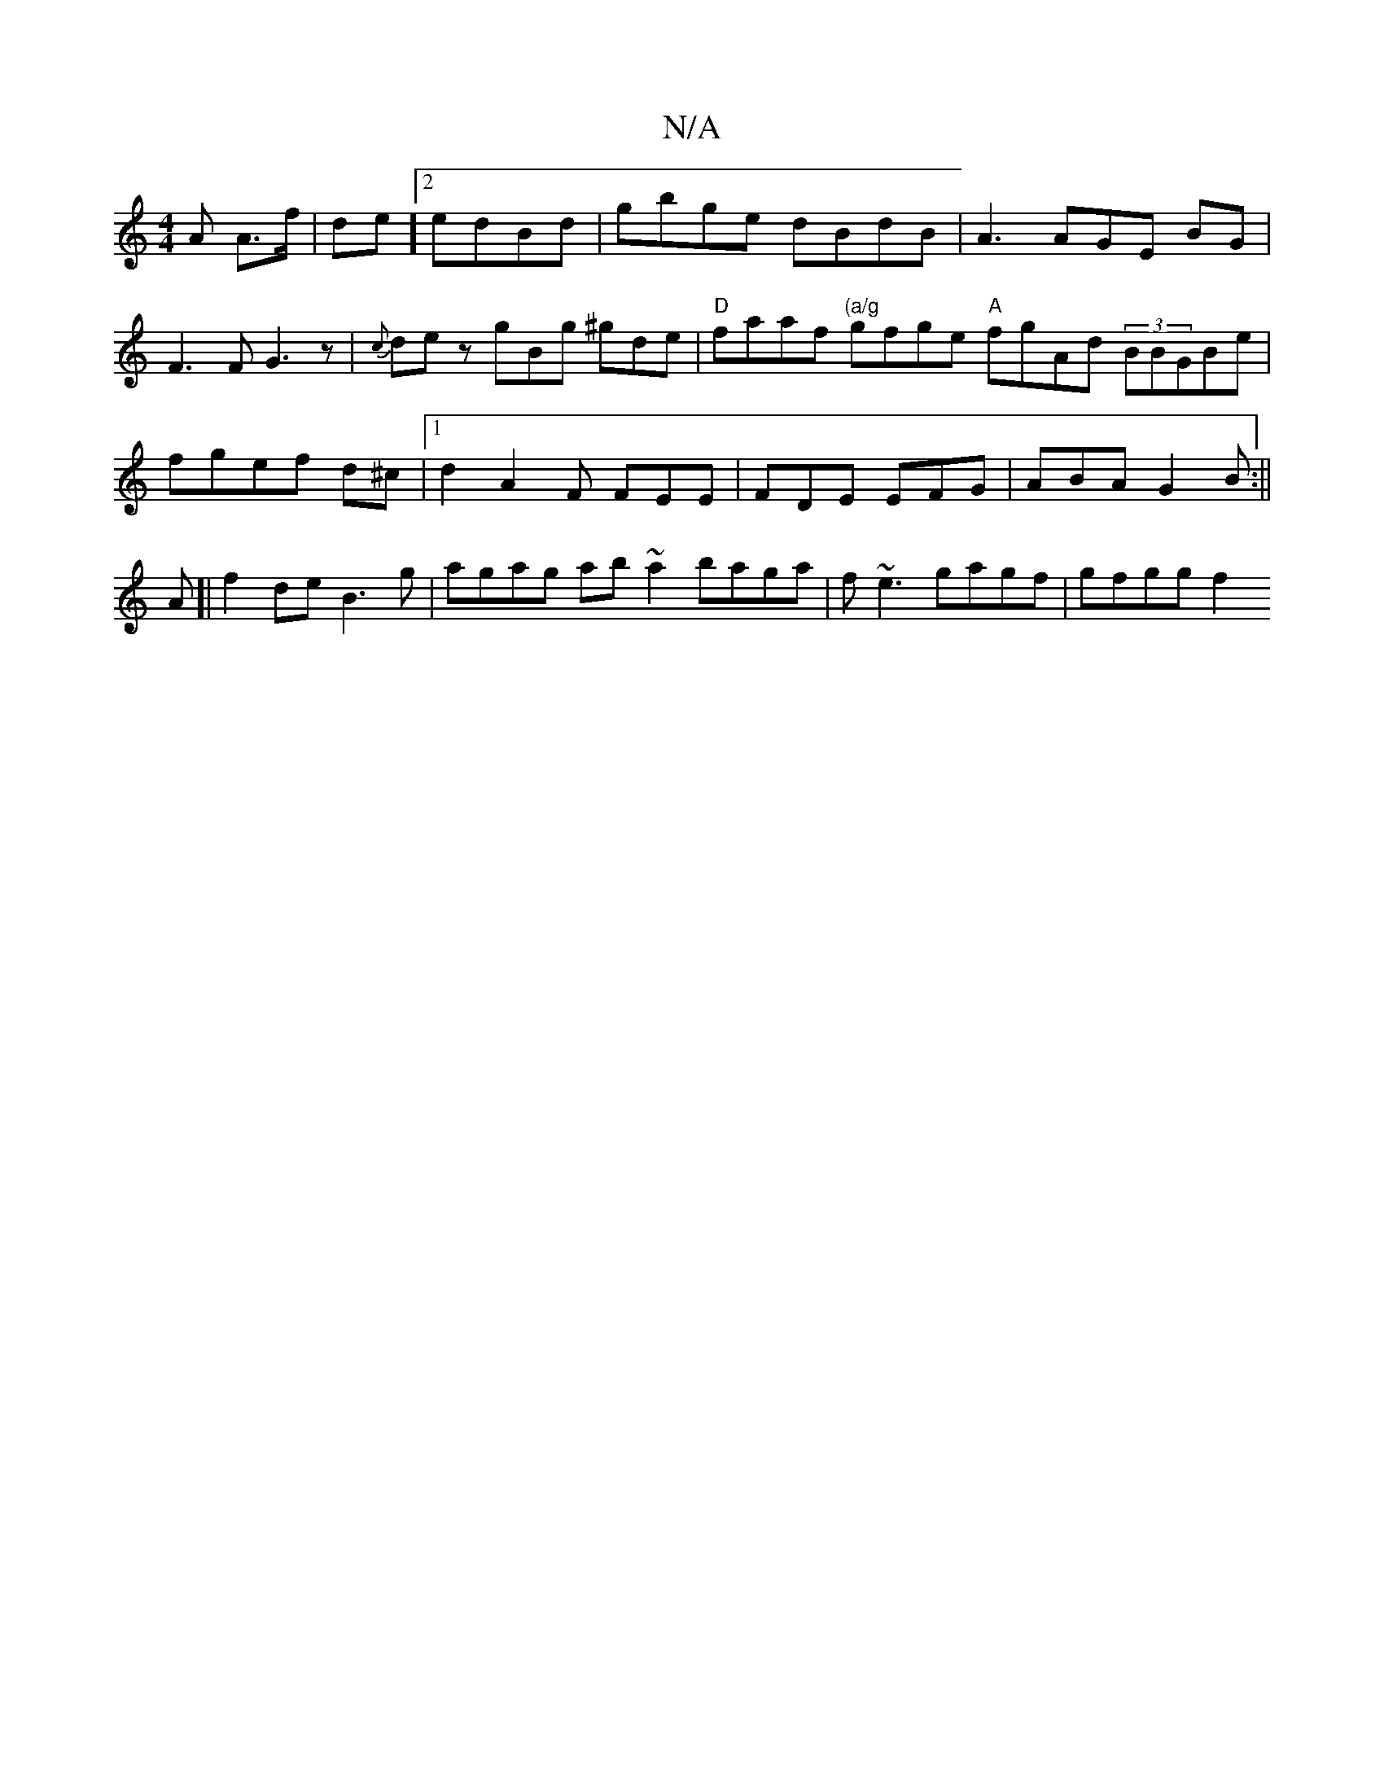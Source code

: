 X:1
T:N/A
M:4/4
R:N/A
K:Cmajor
A A>f | de]2 edBd | gbge dBdB | A3 AGE BG|F3 F G3z|{c}dez gBg ^gde | "D" faaf "(a/g"gfge "A"fgAd (3BBGBe| fgef d^c|1 d2 A2 F FEE|FDE EFG|ABA G2 B:|| 
A[|f2 de B3 g | agag ab~a2 baga|f~e3 gagf|gfgg f2 